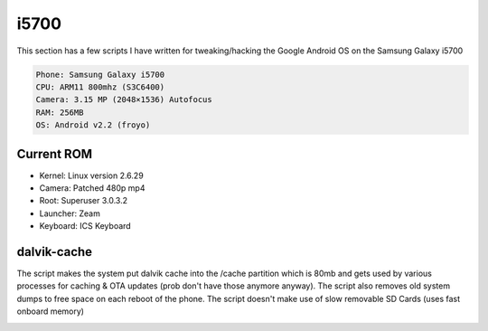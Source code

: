 i5700
=====

This section has a few scripts I have written for tweaking/hacking the Google Android OS on the Samsung Galaxy i5700

.. code-block:: bash

	Phone: Samsung Galaxy i5700
	CPU: ARM11 800mhz (S3C6400)
	Camera: 3.15 MP (2048×1536) Autofocus
	RAM: 256MB
	OS: Android v2.2 (froyo)

Current ROM
-----------

* Kernel: Linux version 2.6.29
* Camera: Patched 480p mp4
* Root: Superuser 3.0.3.2
* Launcher: Zeam
* Keyboard: ICS Keyboard

dalvik-cache
------------
The script makes the system put dalvik cache into the /cache partition which is 80mb and gets used by various processes for caching & OTA updates (prob don't have those anymore anyway).
The script also removes old system dumps to free space on each reboot of the phone.
The script doesn't make use of slow removable SD Cards (uses fast onboard memory)

.. image:: https://github.com/equk/i5700/raw/master/screenshot.jpg
   :align: center
   :alt: android_screenshot
